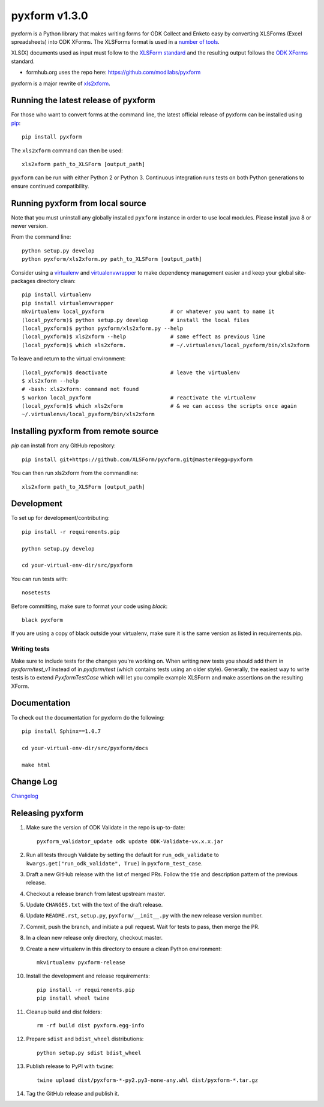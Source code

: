 ===============
pyxform v1.3.0
===============

|circleci|  |appveyor| |codecov| |black|

.. |circleci| image:: https://circleci.com/gh/XLSForm/pyxform.svg?style=shield&circle-token=:circle-token
    :target: https://circleci.com/gh/XLSForm/pyxform

.. |appveyor| image:: https://ci.appveyor.com/api/projects/status/github/XLSForm/pyxform?branch=master&svg=true
    :target: https://ci.appveyor.com/project/ukanga/pyxform

.. |codecov| image:: https://codecov.io/github/XLSForm/pyxform/branch/master/graph/badge.svg
    :target: https://codecov.io/github/XLSForm/pyxform

.. |black| image:: https://img.shields.io/badge/code%20style-black-000000.svg
    :target: https://github.com/python/black

pyxform is a Python library that makes writing forms for ODK Collect and Enketo easy by converting XLSForms (Excel spreadsheets) into ODK XForms. The XLSForms format is used in a `number of tools <http://xlsform.org/en/#tools-that-support-xlsforms>`_.

XLS(X) documents used as input must follow to the `XLSForm standard <http://xlsform.org/>`_ and the resulting output follows the `ODK XForms <https://github.com/opendatakit/xforms-spec>`_ standard.

* formhub.org uses the repo here: https://github.com/modilabs/pyxform

pyxform is a major rewrite of `xls2xform <http://github.com/mvpdev/xls2xform/>`_.

Running the latest release of pyxform
=====================================
For those who want to convert forms at the command line, the latest official release of pyxform can be installed using `pip <https://en.wikipedia.org/wiki/Pip_(package_manager)>`_::

    pip install pyxform

The ``xls2xform`` command can then be used::

    xls2xform path_to_XLSForm [output_path]

``pyxform`` can be run with either Python 2 or Python 3. Continuous integration runs tests on both Python generations to ensure continued compatibility.

Running pyxform from local source
=================================

Note that you must uninstall any globally installed ``pyxform`` instance in order to use local modules.
Please install java 8 or newer version.

From the command line::

    python setup.py develop
    python pyxform/xls2xform.py path_to_XLSForm [output_path]

Consider using a `virtualenv <http://python-guide-pt-br.readthedocs.io/en/latest/dev/virtualenvs/>`_ and `virtualenvwrapper <https://virtualenvwrapper.readthedocs.io/en/latest/>`_ to make dependency management easier and keep your global site-packages directory clean::

    pip install virtualenv
    pip install virtualenvwrapper
    mkvirtualenv local_pyxform                     # or whatever you want to name it
    (local_pyxform)$ python setup.py develop       # install the local files
    (local_pyxform)$ python pyxform/xls2xform.py --help
    (local_pyxform)$ xls2xform --help              # same effect as previous line
    (local_pyxform)$ which xls2xform.              # ~/.virtualenvs/local_pyxform/bin/xls2xform

To leave and return to the virtual environment::

    (local_pyxform)$ deactivate                    # leave the virtualenv
    $ xls2xform --help
    # -bash: xls2xform: command not found
    $ workon local_pyxform                         # reactivate the virtualenv
    (local_pyxform)$ which xls2xform               # & we can access the scripts once again
    ~/.virtualenvs/local_pyxform/bin/xls2xform

Installing pyxform from remote source
=====================================
`pip` can install from any GitHub repository::

    pip install git+https://github.com/XLSForm/pyxform.git@master#egg=pyxform

You can then run xls2xform from the commandline::

    xls2xform path_to_XLSForm [output_path]

Development
===========
To set up for development/contributing::

    pip install -r requirements.pip

    python setup.py develop

    cd your-virtual-env-dir/src/pyxform

You can run tests with::

    nosetests

Before committing, make sure to format your code using `black`::

    black pyxform

If you are using a copy of black outside your virtualenv, make sure it is the same version as listed in requirements.pip.

Writing tests
-------------
Make sure to include tests for the changes you're working on. When writing new tests you should add them in `pyxform/test_v1` instead of in `pyxform/test` (which contains tests using an older style). Generally, the easiest way to write tests is to extend `PyxformTestCase` which will let you compile example XLSForm and make assertions on the resulting XForm.

Documentation
=============
To check out the documentation for pyxform do the following::

    pip install Sphinx==1.0.7

    cd your-virtual-env-dir/src/pyxform/docs

    make html

Change Log
==========
`Changelog <CHANGES.txt>`_

Releasing pyxform
=================

1. Make sure the version of ODK Validate in the repo is up-to-date::

    pyxform_validator_update odk update ODK-Validate-vx.x.x.jar

2. Run all tests through Validate by setting the default for ``run_odk_validate`` to ``kwargs.get("run_odk_validate", True)`` in ``pyxform_test_case``.
3. Draft a new GitHub release with the list of merged PRs. Follow the title and description pattern of the previous release.
4. Checkout a release branch from latest upstream master.
5. Update ``CHANGES.txt`` with the text of the draft release.
6. Update ``README.rst``, ``setup.py``, ``pyxform/__init__.py`` with the new release version number.
7. Commit, push the branch, and initiate a pull request. Wait for tests to pass, then merge the PR.
8. In a clean new release only directory, checkout master.
9. Create a new virtualenv in this directory to ensure a clean Python environment::

     mkvirtualenv pyxform-release

10. Install the development and release requirements::

     pip install -r requirements.pip
     pip install wheel twine

11. Cleanup build and dist folders::

     rm -rf build dist pyxform.egg-info

12. Prepare ``sdist`` and ``bdist_wheel`` distributions::

     python setup.py sdist bdist_wheel

13. Publish release to PyPI with ``twine``::

     twine upload dist/pyxform-*-py2.py3-none-any.whl dist/pyxform-*.tar.gz

14. Tag the GitHub release and publish it.
